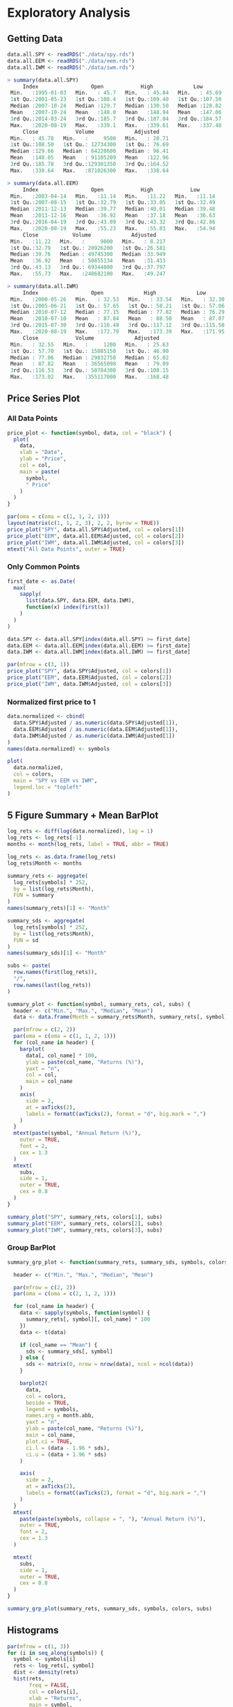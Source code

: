 #+STARTUP: showeverything

* Exploratory Analysis

** Getting Data

#+begin_src R
data.all.SPY <- readRDS("./data/spy.rds")
data.all.EEM <- readRDS("./data/eem.rds")
data.all.IWM <- readRDS("./data/iwm.rds")

> summary(data.all.SPY)
     Index                 Open            High             Low        
 Min.   :1995-01-03   Min.   : 45.7   Min.   : 45.84   Min.   : 45.69  
 1st Qu.:2001-05-23   1st Qu.:108.4   1st Qu.:109.40   1st Qu.:107.50  
 Median :2007-10-24   Median :129.7   Median :130.50   Median :128.82  
 Mean   :2007-10-24   Mean   :148.0   Mean   :148.94   Mean   :147.06  
 3rd Qu.:2014-03-24   3rd Qu.:185.7   3rd Qu.:187.04   3rd Qu.:184.57  
 Max.   :2020-08-19   Max.   :339.1   Max.   :339.61   Max.   :337.48  
     Close            Volume             Adjusted     
 Min.   : 45.78   Min.   :     9500   Min.   : 28.71  
 1st Qu.:108.50   1st Qu.: 12734300   1st Qu.: 76.69  
 Median :129.66   Median : 64220600   Median : 96.41  
 Mean   :148.05   Mean   : 91105209   Mean   :122.96  
 3rd Qu.:185.78   3rd Qu.:129301350   3rd Qu.:164.52  
 Max.   :338.64   Max.   :871026300   Max.   :338.64  

> summary(data.all.EEM)
     Index                 Open            High            Low       
 Min.   :2003-04-14   Min.   :11.14   Min.   :11.22   Min.   :11.14  
 1st Qu.:2007-08-15   1st Qu.:32.79   1st Qu.:33.05   1st Qu.:32.49  
 Median :2011-12-13   Median :39.77   Median :40.01   Median :39.48  
 Mean   :2011-12-16   Mean   :36.92   Mean   :37.18   Mean   :36.63  
 3rd Qu.:2016-04-19   3rd Qu.:43.09   3rd Qu.:43.32   3rd Qu.:42.86  
 Max.   :2020-08-19   Max.   :55.23   Max.   :55.83   Max.   :54.94  
     Close           Volume             Adjusted     
 Min.   :11.22   Min.   :     9000   Min.   : 8.217  
 1st Qu.:32.79   1st Qu.: 28926200   1st Qu.:26.581  
 Median :39.76   Median : 49745300   Median :33.949  
 Mean   :36.92   Mean   : 50855134   Mean   :31.433  
 3rd Qu.:43.13   3rd Qu.: 69344000   3rd Qu.:37.797  
 Max.   :55.73   Max.   :248682100   Max.   :49.247  

> summary(data.all.IWM)
     Index                 Open             High             Low        
 Min.   :2000-05-26   Min.   : 32.53   Min.   : 33.54   Min.   : 32.30  
 1st Qu.:2005-06-21   1st Qu.: 57.65   1st Qu.: 58.21   1st Qu.: 57.06  
 Median :2010-07-12   Median : 77.15   Median : 77.82   Median : 76.29  
 Mean   :2010-07-10   Mean   : 87.84   Mean   : 88.50   Mean   : 87.07  
 3rd Qu.:2015-07-30   3rd Qu.:116.48   3rd Qu.:117.12   3rd Qu.:115.58  
 Max.   :2020-08-19   Max.   :172.79   Max.   :173.39   Max.   :171.95  
     Close            Volume             Adjusted     
 Min.   : 32.55   Min.   :     1200   Min.   : 25.63  
 1st Qu.: 57.70   1st Qu.: 15085150   1st Qu.: 46.90  
 Median : 77.06   Median : 29832750   Median : 65.02  
 Mean   : 87.82   Mean   : 36565098   Mean   : 79.09  
 3rd Qu.:116.53   3rd Qu.: 50784300   3rd Qu.:108.15  
 Max.   :173.02   Max.   :355117000   Max.   :168.48  
#+end_src

** Price Series Plot

*** All Data Points

#+begin_src R
price_plot <- function(symbol, data, col = "black") {
  plot(
    data,
    xlab = "Date",
    ylab = "Price",
    col = col,
    main = paste(
      symbol,
      " Price"
    )
  )
}

par(oma = c(oma = c(1, 1, 2, 1)))
layout(matrix(c(1, 1, 2, 3), 2, 2, byrow = TRUE))
price_plot("SPY", data.all.SPY$Adjusted, col = colors[1])
price_plot("EEM", data.all.EEM$Adjusted, col = colors[2])
price_plot("IWM", data.all.IWM$Adjusted, col = colors[3])
mtext("All Data Points", outer = TRUE)
#+end_src

[[./images/plot1.png]]

*** Only Common Points

#+begin_src R
first_date <- as.Date(
  max(
    sapply(
      list(data.SPY, data.EEM, data.IWM),
      function(x) index(first(x))
    )
  )
)

data.SPY <- data.all.SPY[index(data.all.SPY) >= first_date]
data.EEM <- data.all.EEM[index(data.all.EEM) >= first_date]
data.IWM <- data.all.IWM[index(data.all.IWM) >= first_date]

par(mfrow = c(3, 1))
price_plot("SPY", data.SPY$Adjusted, col = colors[1])
price_plot("EEM", data.EEM$Adjusted, col = colors[2])
price_plot("IWM", data.IWM$Adjusted, col = colors[3])
#+end_src

[[./images/plot2.png]]

*** Normalized first price to 1

#+begin_src R
data.normalized <- cbind(
  data.SPY$Adjusted / as.numeric(data.SPY$Adjusted[1]),
  data.EEM$Adjusted / as.numeric(data.EEM$Adjusted[1]),
  data.IWM$Adjusted / as.numeric(data.IWM$Adjusted[1])
)
names(data.normalized) <- symbols

plot(
  data.normalized,
  col = colors,
  main = "SPY vs EEM vs IWM",
  legend.loc = "topleft"
)
#+end_src

[[./images/plot3.png]]

** 5 Figure Summary + Mean BarPlot

#+begin_src R
log_rets <- diff(log(data.normalized), lag = 1)
log_rets <- log_rets[-1]
months <- month(log_rets, label = TRUE, abbr = TRUE)

log_rets <- as.data.frame(log_rets)
log_rets$Month <- months

summary_rets <- aggregate(
  log_rets[symbols] * 252,
  by = list(log_rets$Month),
  FUN = summary
)
names(summary_rets)[1] <- "Month"

summary_sds <- aggregate(
  log_rets[symbols] * 252,
  by = list(log_rets$Month),
  FUN = sd
)
names(summary_sds)[1] <- "Month"

subs <- paste(
  row.names(first(log_rets)),
  "/",
  row.names(last(log_rets))
)
#+end_src

#+begin_src R
summary_plot <- function(symbol, summary_rets, col, subs) {
  header <- c("Min.", "Max.", "Median", "Mean")
  data <- data.frame(Month = summary_rets$Month, summary_rets[, symbol])

  par(mfrow = c(2, 2))
  par(oma = c(oma = c(1, 1, 2, 1)))
  for (col_name in header) {
    barplot(
      data[, col_name] * 100,
      ylab = paste(col_name, "Returns (%)"),
      yaxt = "n",
      col = col,
      main = col_name
    )
    axis(
      side = 2,
      at = axTicks(2),
      labels = formatC(axTicks(2), format = "d", big.mark = ",")
    )
  }
  mtext(paste(symbol, "Annual Return (%)"),
    outer = TRUE,
    font = 2,
    cex = 1.3
  )
  mtext(
    subs,
    side = 1,
    outer = TRUE,
    cex = 0.8
  )
}

summary_plot("SPY", summary_rets, colors[1], subs)
summary_plot("EEM", summary_rets, colors[2], subs)
summary_plot("IWM", summary_rets, colors[3], subs)
#+end_src
[[./images/plot4.png]]

[[./images/plot5.png]]


[[./images/plot6.png]]

*** Group BarPlot

#+begin_src R
summary_grp_plot <- function(summary_rets, summary_sds, symbols, colors, subs) {

  header <- c("Min.", "Max.", "Median", "Mean")

  par(mfrow = c(2, 2))
  par(oma = c(oma = c(2, 1, 2, 1)))

  for (col_name in header) {
    data <- sapply(symbols, function(symbol) {
      summary_rets[, symbol][, col_name] * 100
    })
    data <- t(data)

    if (col_name == "Mean") {
      sds <- summary_sds[, symbol]
    } else {
      sds <- matrix(0, nrow = nrow(data), ncol = ncol(data))
    }

    barplot2(
      data,
      col = colors,
      beside = TRUE,
      legend = symbols,
      names.arg = month.abb,
      yaxt = "n",
      ylab = paste(col_name, "Returns (%)"),
      main = col_name,
      plot.ci = TRUE,
      ci.l = (data - 1.96 * sds),
      ci.u = (data + 1.96 * sds)
    )

    axis(
      side = 2,
      at = axTicks(2),
      labels = formatC(axTicks(2), format = "d", big.mark = ",")
    )
  }
  mtext(
    paste(paste(symbols, collapse = ", "), "Annual Return (%)"),
    outer = TRUE,
    font = 2,
    cex = 1.3
  )

  mtext(
    subs,
    side = 1,
    outer = TRUE,
    cex = 0.8
  )
}

summary_grp_plot(summary_rets, summary_sds, symbols, colors, subs)
#+end_src

[[./images/plot7.png]]

** Histograms

#+begin_src R
par(mfrow = c(1, 3))
for (i in seq_along(symbols)) {
  symbol <- symbols[i]
  rets <- log_rets[, symbol]
  dist <- density(rets)
  hist(rets,
       freq = FALSE,
       col = colors[i],
       xlab = "Returns",
       main = symbol,
       ylim = c(0, max(dist$y)))
  rug(jitter(rets))
  lines(dist, col = "blue")

  xfit <- seq(min(rets), max(rets), length = 500)
  yfit <- dnorm(xfit, mean = mean(rets), sd = sd(rets))
  lines(xfit, yfit, col = "red", lwd = 2)
  legend("topright", c("Normal", "KDE"), fill = c("red", "blue"))
}
#+end_src

[[./images/plot8.png]]

** SM Plot

#+begin_src R
log_rets <- as.data.frame(log_rets)
log_rets$month <- factor(log_rets$month)

par(mfrow = c(1, 1))
data.melt <- melt(log_rets, id = c("month"))
names(data.melt) <- c("month", "symbol", "ret")
sm.options(ngrid = 1000)

sm.density.compare(data.melt$ret, data.melt$symbol)
title(main = "Return Distribution by Symbol")
legend("topright", levels(data.melt$variable), fill = c(2:(1 + length(levels(data.melt$variable)))))
#+end_src

[[./images/plot9.png]]

** Box Plots

#+begin_src R
boxplot(ret ~ symbol,
        data = data.melt,
        varwidth = TRUE,
        col = colors,
        ylab = "Return",
        main = "Returns",
        notch = TRUE)
#+end_src

[[./images/plot10.png]]v

*** No Outliers

#+begin_src R
boxplot(ret ~ symbol,
  data = data.melt,
  varwidth = TRUE,
  col = colors,
  ylab = "Return",
  main = "Returns",
  outline = FALSE,
  notch = TRUE
)
#+end_src

[[./images/plot11.png]]

** Violin Plot

#+begin_src R
vioplot(data.melt$ret[data.melt$symbol == "SPY"],
  data.melt$ret[data.melt$symbol == "EEM"],
  data.melt$ret[data.melt$symbol == "IWM"],
  names = symbols,
  col = colors
)
#+end_src

[[./images/plot12.png]]

